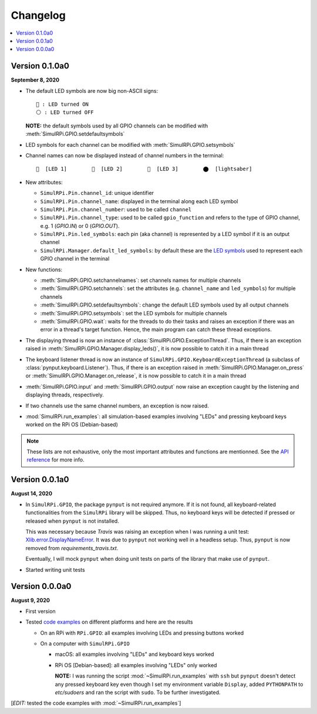 =========
Changelog
=========

.. contents::
   :depth: 2
   :local:

Version 0.1.0a0
===============
.. _default-led-symbols-label:

.. TODO: IMPORTANT add date

**September 8, 2020**

* The default LED symbols are now big non-ASCII signs::

   🛑 : LED turned ON
   ⚪ : LED turned OFF

  **NOTE:** the default symbols used by all GPIO channels can be modified with
  :meth:`SimulRPi.GPIO.setdefaultsymbols`

* LED symbols for each channel can be modified with
  :meth:`SimulRPi.GPIO.setsymbols`
* Channel names can now be displayed instead of channel numbers in the terminal::

   🛑  [LED 1]        🛑  [LED 2]        🛑  [LED 3]        ⬤  [lightsaber]
* New attributes:

  * ``SimulRPi.Pin.channel_id``: unique identifier
  * ``SimulRPi.Pin.channel_name``: displayed in the terminal along each LED
    symbol
  * ``SimulRPi.Pin.channel_number``: used to be called ``channel``
  * ``SimulRPi.Pin.channel_type``: used to be called ``gpio_function`` and
    refers to the type of GPIO channel, e.g. 1 (`GPIO.IN`) or 0 (`GPIO.OUT`).
  * ``SimulRPi.Pin.led_symbols``: each pin (aka channel) is represented by a
    LED symbol if it is an output channel
  * ``SimulRPi.Manager.default_led_symbols``: by default these are the
    `LED symbols`_ used to represent each GPIO channel in the terminal

* New functions:

  * :meth:`SimulRPi.GPIO.setchannelnames`: set channels names for multiple
    channels
  * :meth:`SimulRPi.GPIO.setchannels`: set the attributes (e.g.
    ``channel_name`` and ``led_symbols``) for multiple channels
  * :meth:`SimulRPi.GPIO.setdefaultsymbols`: change the default LED symbols
    used by all output channels
  * :meth:`SimulRPi.GPIO.setsymbols`: set the LED symbols for multiple channels
  * :meth:`SimulRPi.GPIO.wait`: waits for the threads to do their tasks and
    raises an exception if there was an error in a thread's target function.
    Hence, the main program can catch these thread exceptions.

* The displaying thread is now an instance of
  :class:`SimulRPi.GPIO.ExceptionThread`. Thus, if there is an exception raised
  in :meth:`SimulRPi.GPIO.Manager.display_leds()`, it is now possible to catch
  it in a main thread

* The keyboard listener thread is now an instance of
  ``SimulRPi.GPIO.KeyboardExceptionThread`` (a subclass of
  :class:`pynput.keyboard.Listener`). Thus, if there is an exception raised in
  :meth:`SimulRPi.GPIO.Manager.on_press` or
  :meth:`SimulRPi.GPIO.Manager.on_release`, it is now possible to catch it in a
  main thread

* :meth:`SimulRPi.GPIO.input` and :meth:`SimulRPi.GPIO.output` now raise an
  exception caught by the listening and displaying threads, respectively.

* If two channels use the same channel numbers, an exception is now raised.

* :mod:`SimulRPi.run_examples`: all simulation-based examples involving "LEDs"
  and pressing keyboard keys worked on the RPi OS (Debian-based)

.. note::

  These lists are not exhaustive, only the most important attributes and
  functions are mentionned. See the `API reference`_ for more info.

Version 0.0.1a0
===============

**August 14, 2020**

* In ``SimulRPi.GPIO``, the package ``pynput`` is not required anymore. If it
  is not found, all keyboard-related functionalities from the ``SimulRPi``
  library will be skipped. Thus, no keyboard keys will be detected if pressed
  or released when ``pynput`` is not installed.

  This was necessary because *Travis* was raising an exception when I was
  running a unit test: `Xlib.error.DisplayNameError`_. It was
  due to ``pynput`` not working well in a headless setup. Thus, ``pynput`` is
  now removed from *requirements_travis.txt*.

  Eventually, I will mock ``pynput`` when doing unit tests on parts of the
  library that make use of ``pynput``.

* Started writing unit tests

Version 0.0.0a0
===============

**August 9, 2020**

* First version

* Tested `code examples`_ on different platforms and here are the results

  * On an RPi with ``RPi.GPIO``: all examples involving LEDs and pressing
    buttons worked

  * On a computer with ``SimulRPi.GPIO``

    * macOS: all examples involving "LEDs" and keyboard keys worked
    * RPi OS [Debian-based]: all examples involving "LEDs" only worked

      **NOTE:** I was running the script :mod:`~SimulRPi.run_examples`
      with ``ssh`` but ``pynput`` doesn't detect any pressed keyboard key
      even though I set my environment variable ``Display``, added
      ``PYTHONPATH`` to *etc/sudoers* and ran the script with ``sudo``. To be
      further investigated.

[*EDIT:* tested the code examples with :mod:`~SimulRPi.run_examples`]

.. URLs

.. 1. External links
.. _Xlib.error.DisplayNameError: https://travis-ci.org/github/raul23/SimulRPi/builds/716458786#L235

.. 2. Internal links
.. _code examples: README_docs.html#examples-label
.. _LED symbols: #default-led-symbols-label
.. _API reference: api_reference.html
